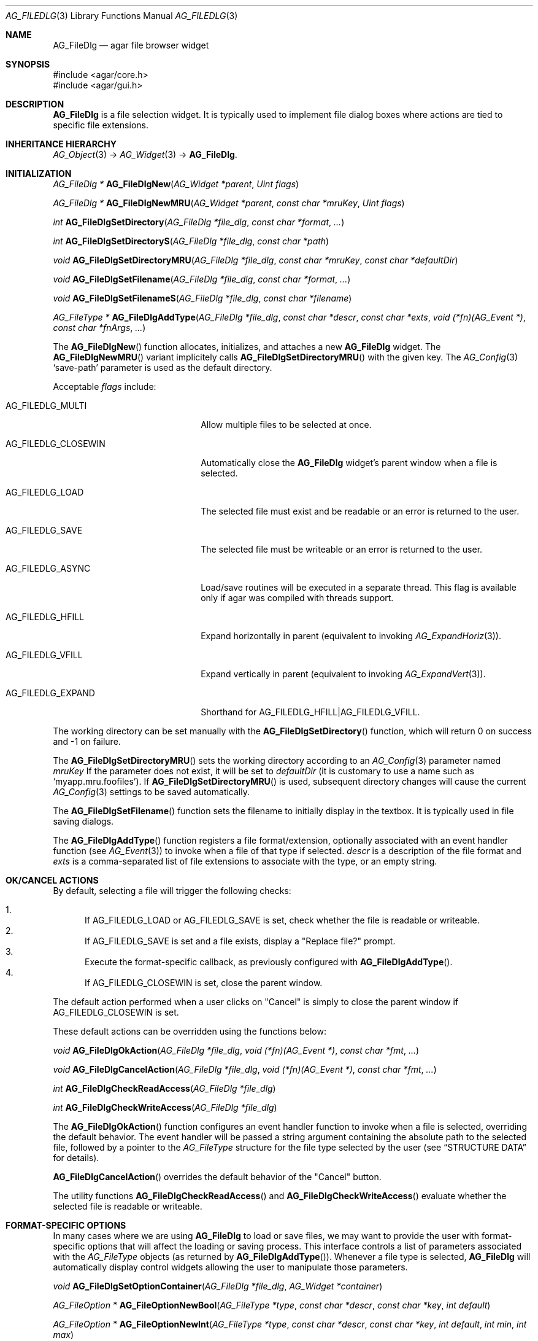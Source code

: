 .\" Copyright (c) 2006-2007 Hypertriton, Inc. <http://hypertriton.com/>
.\" All rights reserved.
.\"
.\" Redistribution and use in source and binary forms, with or without
.\" modification, are permitted provided that the following conditions
.\" are met:
.\" 1. Redistributions of source code must retain the above copyright
.\"    notice, this list of conditions and the following disclaimer.
.\" 2. Redistributions in binary form must reproduce the above copyright
.\"    notice, this list of conditions and the following disclaimer in the
.\"    documentation and/or other materials provided with the distribution.
.\" 
.\" THIS SOFTWARE IS PROVIDED BY THE AUTHOR ``AS IS'' AND ANY EXPRESS OR
.\" IMPLIED WARRANTIES, INCLUDING, BUT NOT LIMITED TO, THE IMPLIED
.\" WARRANTIES OF MERCHANTABILITY AND FITNESS FOR A PARTICULAR PURPOSE
.\" ARE DISCLAIMED. IN NO EVENT SHALL THE AUTHOR BE LIABLE FOR ANY DIRECT,
.\" INDIRECT, INCIDENTAL, SPECIAL, EXEMPLARY, OR CONSEQUENTIAL DAMAGES
.\" (INCLUDING BUT NOT LIMITED TO, PROCUREMENT OF SUBSTITUTE GOODS OR
.\" SERVICES; LOSS OF USE, DATA, OR PROFITS; OR BUSINESS INTERRUPTION)
.\" HOWEVER CAUSED AND ON ANY THEORY OF LIABILITY, WHETHER IN CONTRACT,
.\" STRICT LIABILITY, OR TORT (INCLUDING NEGLIGENCE OR OTHERWISE) ARISING
.\" IN ANY WAY OUT OF THE USE OF THIS SOFTWARE EVEN IF ADVISED OF THE
.\" POSSIBILITY OF SUCH DAMAGE.
.\"
.Dd October 5, 2006
.Dt AG_FILEDLG 3
.Os
.ds vT Agar API Reference
.ds oS Agar 1.1
.Sh NAME
.Nm AG_FileDlg
.Nd agar file browser widget
.Sh SYNOPSIS
.Bd -literal
#include <agar/core.h>
#include <agar/gui.h>
.Ed
.Sh DESCRIPTION
.Nm
is a file selection widget.
It is typically used to implement file dialog boxes where actions are tied
to specific file extensions.
.Sh INHERITANCE HIERARCHY
.Xr AG_Object 3 ->
.Xr AG_Widget 3 ->
.Nm .
.Sh INITIALIZATION
.nr nS 1
.Ft AG_FileDlg *
.Fn AG_FileDlgNew "AG_Widget *parent" "Uint flags"
.Pp
.Ft AG_FileDlg *
.Fn AG_FileDlgNewMRU "AG_Widget *parent" "const char *mruKey" "Uint flags"
.Pp
.Ft int
.Fn AG_FileDlgSetDirectory "AG_FileDlg *file_dlg" "const char *format" "..."
.Pp
.Ft int
.Fn AG_FileDlgSetDirectoryS "AG_FileDlg *file_dlg" "const char *path"
.Pp
.Ft void
.Fn AG_FileDlgSetDirectoryMRU "AG_FileDlg *file_dlg" "const char *mruKey" "const char *defaultDir"
.Pp
.Ft void
.Fn AG_FileDlgSetFilename "AG_FileDlg *file_dlg" "const char *format" "..."
.Pp
.Ft void
.Fn AG_FileDlgSetFilenameS "AG_FileDlg *file_dlg" "const char *filename"
.Pp
.Ft "AG_FileType *"
.Fn AG_FileDlgAddType "AG_FileDlg *file_dlg" "const char *descr" "const char *exts" "void (*fn)(AG_Event *)" "const char *fnArgs" "..."
.Pp
.nr nS 0
The
.Fn AG_FileDlgNew
function allocates, initializes, and attaches a new
.Nm
widget.
The
.Fn AG_FileDlgNewMRU
variant implicitely calls
.Fn AG_FileDlgSetDirectoryMRU
with the given key.
The
.Xr AG_Config 3
.Sq save-path
parameter is used as the default directory.
.Pp
Acceptable
.Fa flags
include:
.Bl -tag -width "AG_FILEDLG_CLOSEWIN "
.It AG_FILEDLG_MULTI
Allow multiple files to be selected at once.
.It AG_FILEDLG_CLOSEWIN
Automatically close the
.Nm
widget's parent window when a file is selected.
.It AG_FILEDLG_LOAD
The selected file must exist and be readable or an error is returned to
the user.
.It AG_FILEDLG_SAVE
The selected file must be writeable or an error is returned to the user.
.It AG_FILEDLG_ASYNC
Load/save routines will be executed in a separate thread.
This flag is available only if agar was compiled with threads support.
.It AG_FILEDLG_HFILL
Expand horizontally in parent (equivalent to invoking
.Xr AG_ExpandHoriz 3 ) .
.It AG_FILEDLG_VFILL
Expand vertically in parent (equivalent to invoking
.Xr AG_ExpandVert 3 ) .
.It AG_FILEDLG_EXPAND
Shorthand for
.Dv AG_FILEDLG_HFILL|AG_FILEDLG_VFILL .
.El
.Pp
The working directory can be set manually with the
.Fn AG_FileDlgSetDirectory
function, which will return 0 on success and -1 on failure.
.Pp
The
.Fn AG_FileDlgSetDirectoryMRU
sets the working directory according to an
.Xr AG_Config 3
parameter named
.Fa mruKey
If the parameter does not exist, it will be set to
.Fa defaultDir
(it is customary to use a name such as
.Sq myapp.mru.foofiles ) .
If
.Fn AG_FileDlgSetDirectoryMRU
is used, subsequent directory changes will cause the current
.Xr AG_Config 3
settings to be saved automatically.
.Pp
The
.Fn AG_FileDlgSetFilename
function sets the filename to initially display in the textbox.
It is typically used in file saving dialogs.
.Pp
The
.Fn AG_FileDlgAddType
function registers a file format/extension, optionally associated with an
event handler function (see
.Xr AG_Event 3 )
to invoke when a file of that type if selected.
.Ft descr
is a description of the file format and
.Ft exts
is a comma-separated list of file extensions to associate with the type, or
an empty string.
.Pp
.Sh OK/CANCEL ACTIONS
By default, selecting a file will trigger the following checks:
.Pp
.Bl -enum -compact
.It
If
.Dv AG_FILEDLG_LOAD
or
.Dv AG_FILEDLG_SAVE
is set, check whether the file is readable or writeable.
.It
If
.Dv AG_FILEDLG_SAVE
is set and a file exists, display a "Replace file?" prompt.
.It
Execute the format-specific callback, as previously configured with
.Fn AG_FileDlgAddType .
.It
If
.Dv AG_FILEDLG_CLOSEWIN
is set, close the parent window.
.El
.Pp
The default action performed when a user clicks on "Cancel" is simply to
close the parent window if
.Dv AG_FILEDLG_CLOSEWIN
is set.
.Pp
These default actions can be overridden using the functions below:
.Pp
.nr nS 1
.Ft "void"
.Fn AG_FileDlgOkAction "AG_FileDlg *file_dlg" "void (*fn)(AG_Event *)" "const char *fmt" "..."
.Pp
.Ft "void"
.Fn AG_FileDlgCancelAction "AG_FileDlg *file_dlg" "void (*fn)(AG_Event *)" "const char *fmt" "..."
.Pp
.Ft "int"
.Fn AG_FileDlgCheckReadAccess "AG_FileDlg *file_dlg"
.Pp
.Ft "int"
.Fn AG_FileDlgCheckWriteAccess "AG_FileDlg *file_dlg"
.Pp
.nr nS 0
The
.Fn AG_FileDlgOkAction
function configures an event handler function to invoke when a file is
selected, overriding the default behavior.
The event handler will be passed a string argument containing the
absolute path to the selected file, followed by a pointer to the
.Ft AG_FileType
structure for the file type selected by the user (see
.Dq STRUCTURE DATA
for details).
.Pp
.Fn AG_FileDlgCancelAction
overrides the default behavior of the "Cancel" button.
.Pp
The utility functions
.Fn AG_FileDlgCheckReadAccess
and
.Fn AG_FileDlgCheckWriteAccess
evaluate whether the selected file is readable or writeable.
.Sh FORMAT-SPECIFIC OPTIONS
In many cases where we are using
.Nm
to load or save files, we may want to provide the user with format-specific
options that will affect the loading or saving process.
This interface controls a list of parameters associated with the
.Ft AG_FileType
objects (as returned by
.Fn AG_FileDlgAddType ) .
Whenever a file type is selected,
.Nm
will automatically display control widgets allowing the user to manipulate
those parameters.
.Pp
.nr nS 1
.Ft "void"
.Fn AG_FileDlgSetOptionContainer "AG_FileDlg *file_dlg" "AG_Widget *container"
.Pp
.Ft "AG_FileOption *"
.Fn AG_FileOptionNewBool "AG_FileType *type" "const char *descr" "const char *key" "int default"
.Pp
.Ft "AG_FileOption *"
.Fn AG_FileOptionNewInt "AG_FileType *type" "const char *descr" "const char *key" "int default" "int min" "int max"
.Pp
.Ft "AG_FileOption *"
.Fn AG_FileOptionNewFlt "AG_FileType *type" "const char *descr" "const char *key" "float default" "float min" "float max" "const char *unit"
.Pp
.Ft "AG_FileOption *"
.Fn AG_FileOptionNewDbl "AG_FileType *type" "const char *descr" "const char *key" "double default" "double min" "double max" "const char *unit"
.Pp
.Ft "AG_FileOption *"
.Fn AG_FileOptionGet "AG_FileType *type" "const char *key"
.Pp
.Ft "int"
.Fn AG_FileOptionBool "AG_FileType *type" "const char *key"
.Pp
.Ft "int"
.Fn AG_FileOptionInt "AG_FileType *type" "const char *key"
.Pp
.Ft "float"
.Fn AG_FileOptionFlt "AG_FileType *type" "const char *key"
.Pp
.Ft "double"
.Fn AG_FileOptionDbl "AG_FileType *type" "const char *key"
.Pp
.nr nS 0
The
.Fn AG_FileDlgSetOptionContainer
function arranges for the given container widget to hold the control
widgets that will be dynamically created.
.Pp
.Fn AG_FileOptionNewBool
registers a boolean option, manipulated by an
.Xr AG_Checkbox 3 .
.Fa descr
is a description string and
.Fa key
is a handle that the save/load routine will use to retrieve the option.
.Fa default
indicates the initial value of the option (1 = true, 0 = false).
.Pp
.Fn AG_FileOptionNewInt
registers an integer option, manipulated by an
.Xr AG_Numerical 3 .
.Fa default
is the initial value,
.Fa min
and
.Fa max
define the bounds.
.Pp
.Fn AG_FileOptionNewFlt
and
.Fn AG_FileOptionNewDbl
register single and double precision floating-point options, using
.Xr AG_Numerical 3 .
.Fa default
is the initial value,
.Fa min
and
.Fa max
define the bounds
and
.Fa unit ,
if not NULL, is the unit system to use (see
.Xr AG_Units 3 ) .
.Pp
.Fn AG_FileOptionGet
returns a pointer to the
.Ft AG_FileOption
structure for the given option name, or NULL if there is no such option.
.Fn AG_FileOptionBool ,
.Fn AG_FileOptionInt ,
.Fn AG_FileOptionFlt
and
.Fn AG_FileOptionDbl
return the value of the given option assuming it exists.
.Pp
.Sh BINDINGS
The
.Nm
widget does not provide any bindings.
.Sh EVENTS
The
.Nm
widget reacts to the following events:
.Pp
.Bl -tag -compact -width "pushed (Cancel button) "
.It dblclick (dir list)
Change the working directory.
.It dblclick (file list)
Select the given file.
If either
.Dv AG_FILEDLG_LOAD
or
.Dv AG_FILEDLG_SAVE
is set, display an error if the file is not readable or writeable.
Otherwise, the
.Sq file-chosen
event is raised.
The widget will also request that its parent window be closed if the
.Dv AG_FILEDLG_CLOSEWIN
flag is set.
.It selected (file list)
Raise the
.Sq file-selected
event.
.It return (text input)
If the entered path is an existing directory, change the working directory.
Otherwise, assume that the path refers to a file and select it.
.Xr glob 3
is used on systems that support it.
.It pushed (OK button)
Select the current file, checking for needed permissions if either
.Dv AG_FILEDLG_LOAD
or
.Dv AG_FILEDLG_SAVE
is set.
Also closes parent window if
.Dv AG_FILEDLG_CLOSEWIN is set.
.It pushed (Cancel button)
Closes the parent window if
.Dv AG_FILEDLG_CLOSEWIN
is set, otherwise a no-op.
.El
.Pp
The
.Nm
widget generates the following events:
.Pp
.Bl -tag -width 2n
.It Fn file-chosen "char *path" "AG_FileType *type"
User has selected the given file.
.Fa path
is the full pathname to the file.
If not NULL,
.Fa type
describes the file type that was selected by the user.
.It Fn file-selected "char *path"
User has moved selection over the given file, where
.Fa path
is the full pathname to it.
This event is typically used by file loader dialogs for previewing file
contents using an external widget.
.It Fn dir-selected "void"
The given directory was selected.
.El
.Sh STRUCTURE DATA
For the
.Ft AG_FileDlg
object:
.Pp
.Bl -tag -width "char cfile[AG_PATHNAME_MAX] " -compact
.It Ft char cwd[AG_PATHNAME_MAX]
Absolute path of current working directory.
.It Ft char cfile[AG_PATHNAME_MAX]
Absolute path of last selected file.
.El
.Pp
For the
.Ft AG_FileType
structure (as returned by
.Fn AG_FileDlgAddType ) :
.Pp
.Bl -tag -width "const char *descr " -compact
.It Ft AG_FileDlg *fd
Back pointer to the parent
.Ft AG_FileDlg
(read-only).
.It Ft char **exts
List of associated file extensions.
.It Ft Uint nexts
Count of file extensions.
.It Ft const char *descr
Description string (read-only).
.It Ft AG_Event *action
Callback function (as returned by
.Xr AG_SetEvent 3 )
to invoke when a file of this type is selected for a load/save operation.
.El
.Sh EXAMPLES
See
.Pa demos/loader
in the Agar source distribution.
.Sh SEE ALSO
.Xr AG_Intro 3 ,
.Xr AG_Limits 3 ,
.Xr AG_Widget 3 ,
.Xr AG_Window 3
.Sh HISTORY
The
.Nm
widget first appeared in Agar 1.0.
